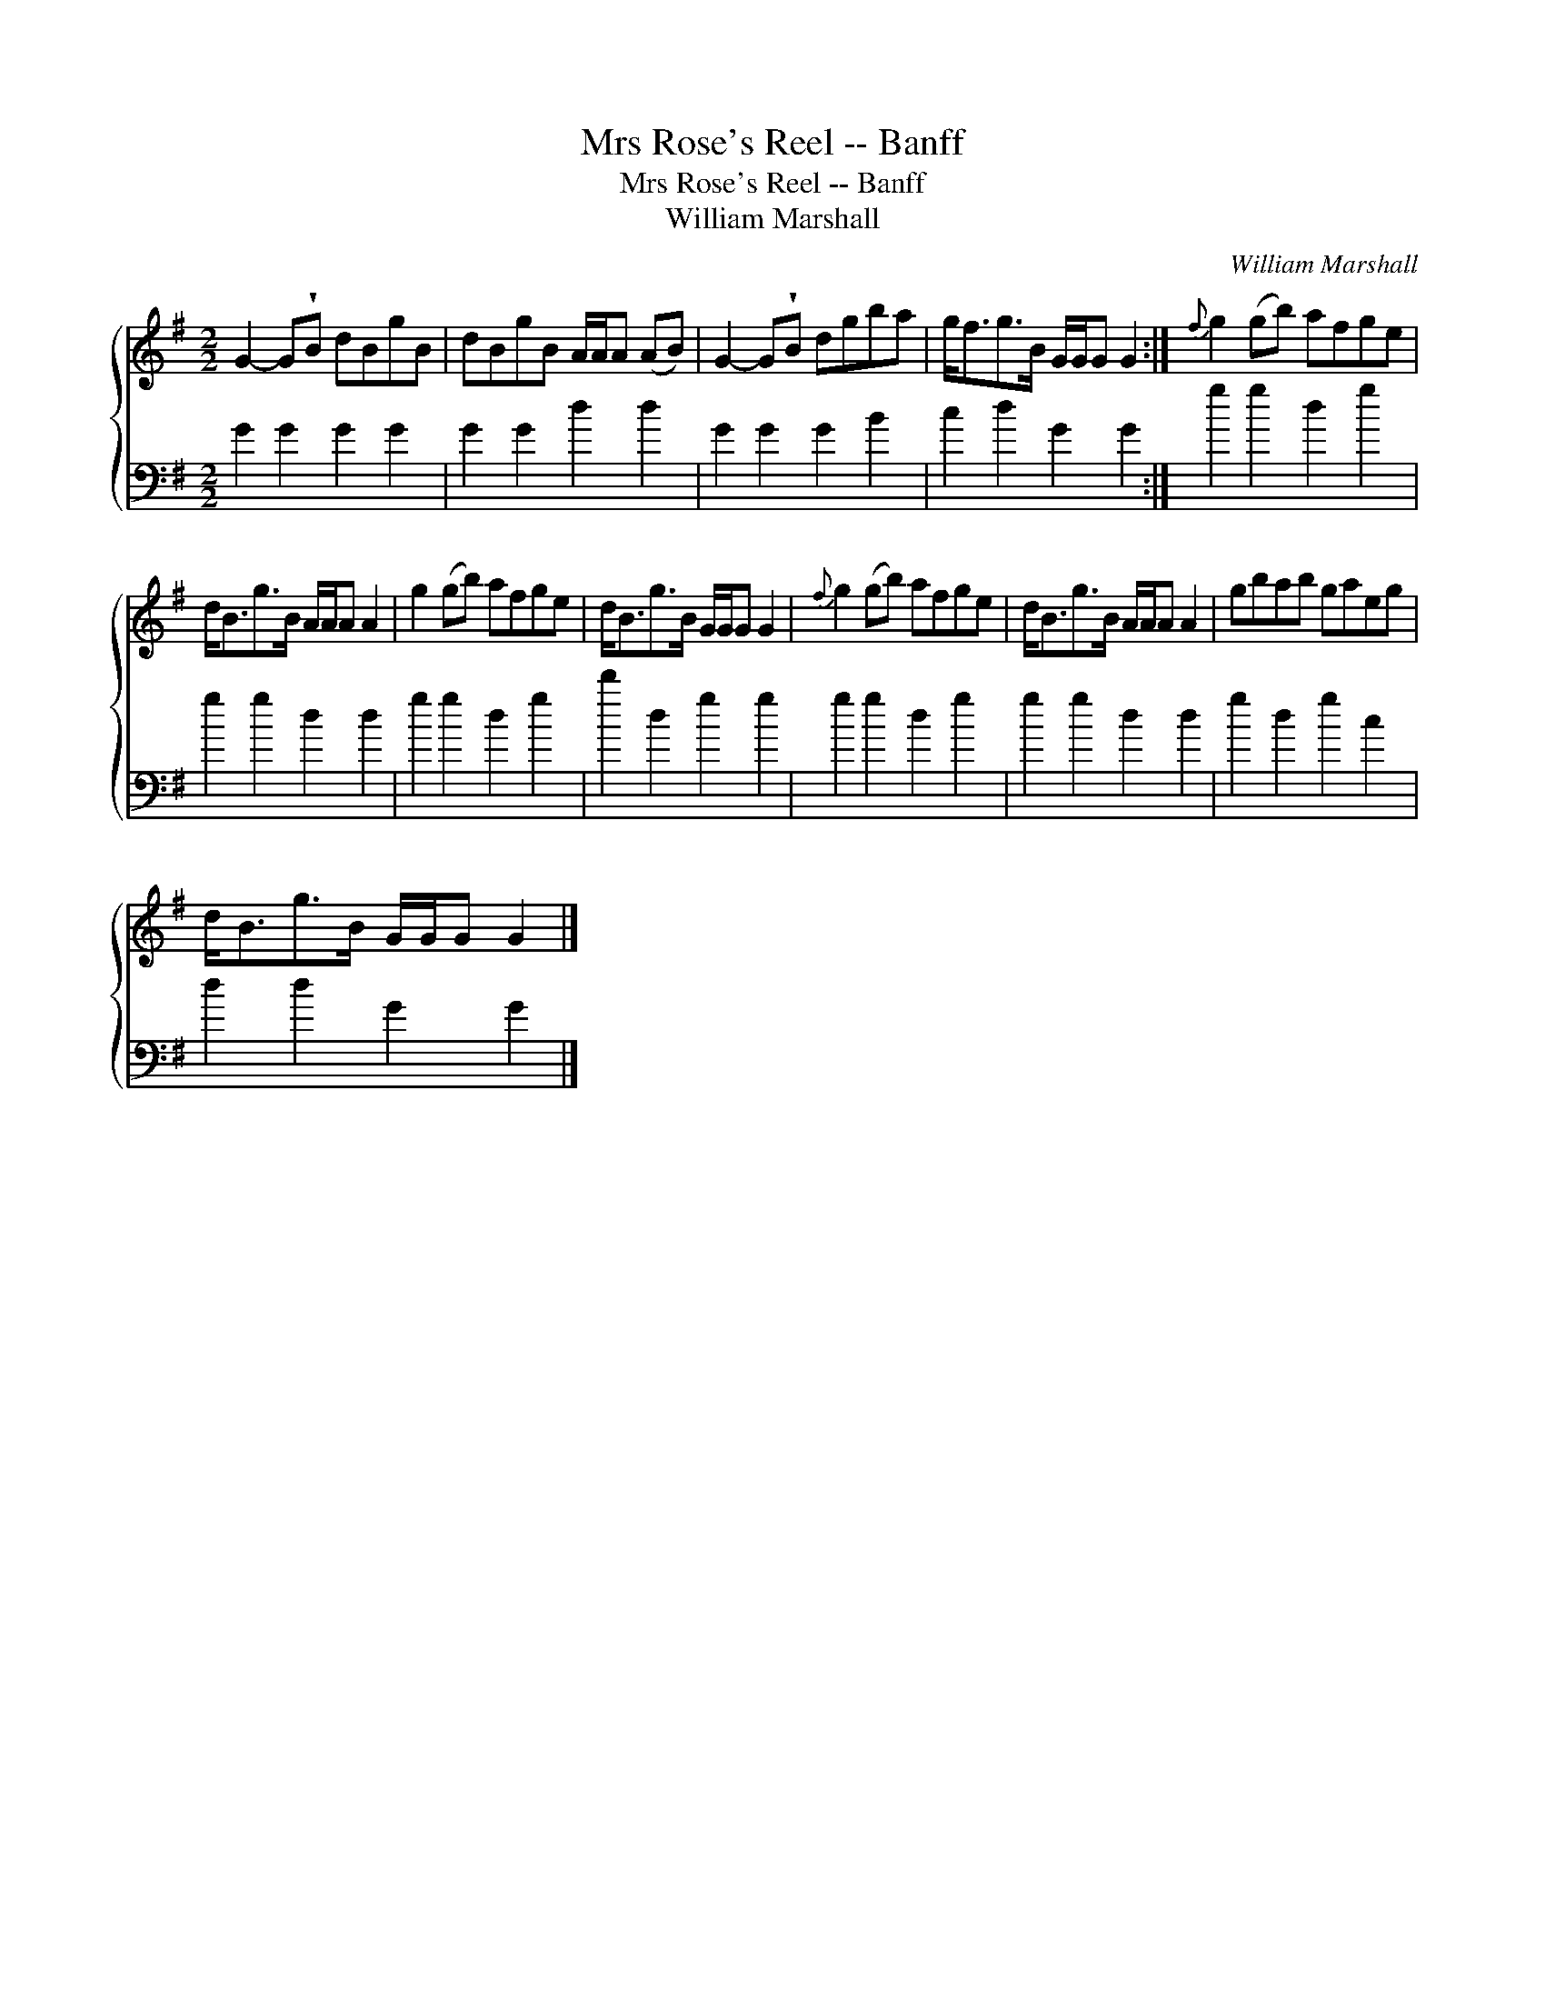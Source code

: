 X:1
T:Mrs Rose's Reel -- Banff
T:Mrs Rose's Reel -- Banff
T:William Marshall
C:William Marshall
%%score { 1 2 }
L:1/8
M:2/2
K:G
V:1 treble 
V:2 bass 
V:1
 G2- G!wedge!B dBgB | dBgB A/A/A (AB) | G2- G!wedge!B dgba | g<fg>B G/G/G G2 :|{f} g2 (gb) afge | %5
 d<Bg>B A/A/A A2 | g2 (gb) afge | d<Bg>B G/G/G G2 |{f} g2 (gb) afge | d<Bg>B A/A/A A2 | gbab gaeg | %11
 d<Bg>B G/G/G G2 |] %12
V:2
 G2 G2 G2 G2 | G2 G2 d2 d2 | G2 G2 G2 B2 | c2 d2 G2 G2 :| g2 g2 d2 g2 | g2 g2 d2 d2 | g2 g2 d2 g2 | %7
 d'2 d2 g2 g2 | g2 g2 d2 g2 | g2 g2 d2 d2 | g2 d2 g2 c2 | d2 d2 G2 G2 |] %12

